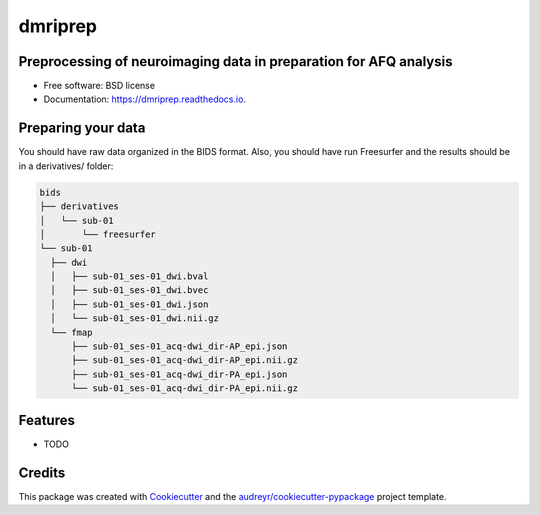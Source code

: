 ========
dmriprep
========


.. image:: https://img.shields.io/pypi/v/dmriprep.svg
        :target: https://pypi.python.org/pypi/dmriprep

.. image:: https://img.shields.io/travis/akeshavan/dmriprep.svg
        :target: https://travis-ci.org/akeshavan/dmriprep

.. image:: https://readthedocs.org/projects/dmriprep/badge/?version=latest
        :target: https://dmriprep.readthedocs.io/en/latest/?badge=latest
        :alt: Documentation Status


Preprocessing of neuroimaging data in preparation for AFQ analysis
------------------------------------------------------------------

* Free software: BSD license
* Documentation: https://dmriprep.readthedocs.io.

Preparing your data
-------------------

You should have raw data organized in the BIDS format. Also, you should have run Freesurfer and the results should be in a derivatives/ folder:

.. code-block:: console

    bids
    ├── derivatives
    │   └── sub-01
    │       └── freesurfer
    └── sub-01
      ├── dwi
      │   ├── sub-01_ses-01_dwi.bval
      │   ├── sub-01_ses-01_dwi.bvec
      │   ├── sub-01_ses-01_dwi.json
      │   └── sub-01_ses-01_dwi.nii.gz
      └── fmap
          ├── sub-01_ses-01_acq-dwi_dir-AP_epi.json
          ├── sub-01_ses-01_acq-dwi_dir-AP_epi.nii.gz
          ├── sub-01_ses-01_acq-dwi_dir-PA_epi.json
          └── sub-01_ses-01_acq-dwi_dir-PA_epi.nii.gz

Features
--------

* TODO

Credits
-------

This package was created with `Cookiecutter <https://github.com/audreyr/cookiecutter>`_ and the `audreyr/cookiecutter-pypackage <https://github.com/audreyr/cookiecutter-pypackage>`_ project template.
